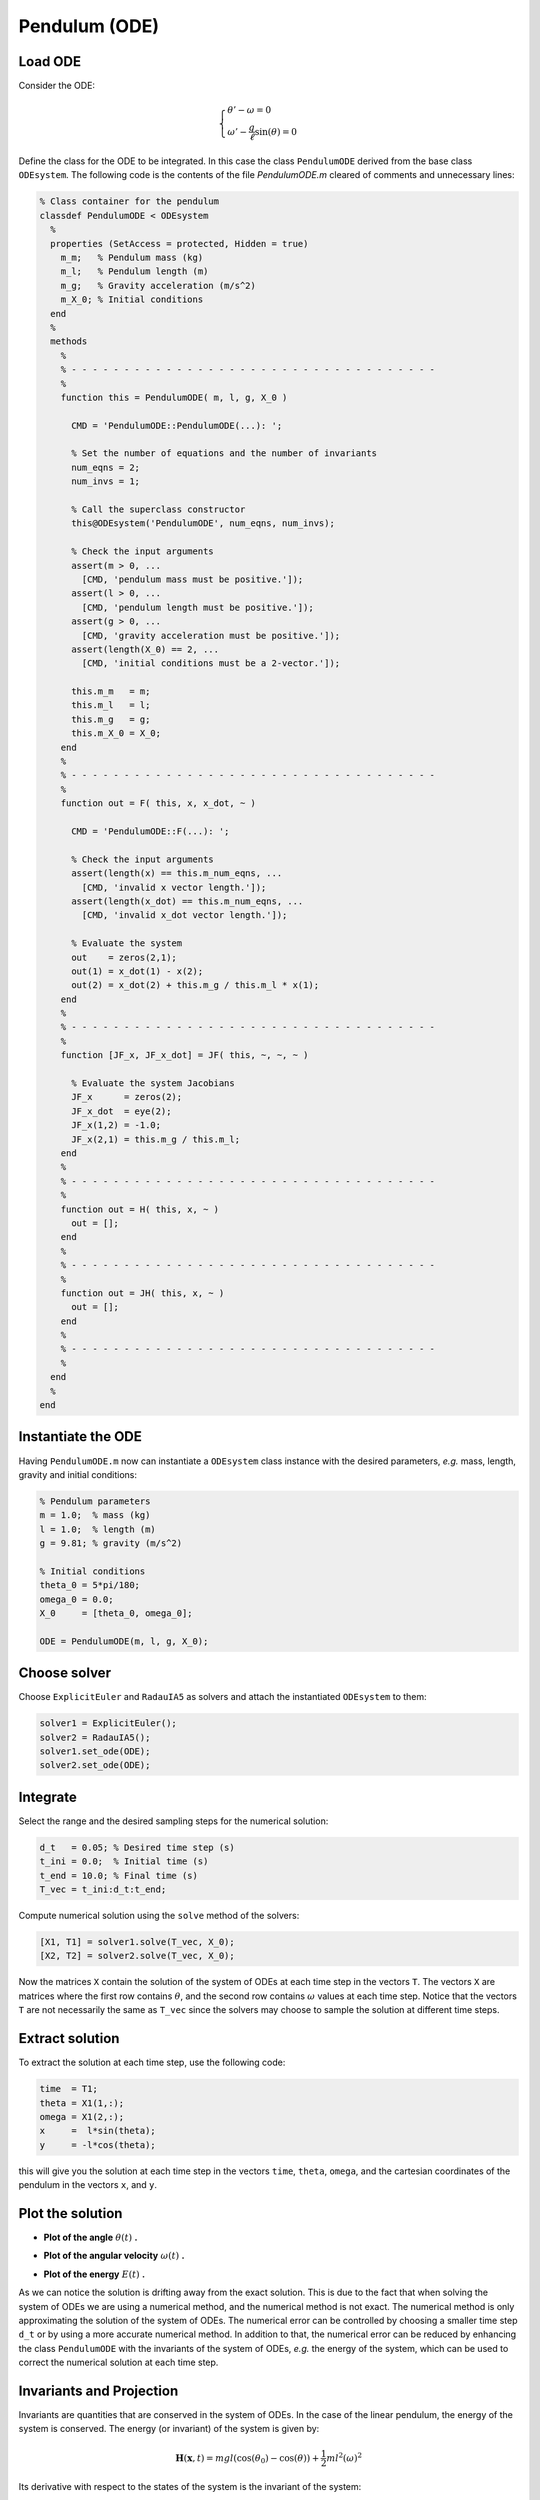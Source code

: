 Pendulum (ODE)
==============

.. image:: images/pendulum_sketch.jpg
    :align: center
    :width: 25%

Load ODE
--------

Consider the ODE:

.. math::

  \begin{cases}
     \theta' - \omega = 0 & \\
     \omega' - \dfrac{g}{\ell}\sin(\theta) = 0 &
  \end{cases}

Define the class for the ODE to be integrated. In this case the class
``PendulumODE`` derived from the base class ``ODEsystem``. The following code is
the contents of the file `PendulumODE.m` cleared of comments and unnecessary
lines:

.. code-block:: none

  % Class container for the pendulum
  classdef PendulumODE < ODEsystem
    %
    properties (SetAccess = protected, Hidden = true)
      m_m;   % Pendulum mass (kg)
      m_l;   % Pendulum length (m)
      m_g;   % Gravity acceleration (m/s^2)
      m_X_0; % Initial conditions
    end
    %
    methods
      %
      % - - - - - - - - - - - - - - - - - - - - - - - - - - - - - - - - - - -
      %
      function this = PendulumODE( m, l, g, X_0 )

        CMD = 'PendulumODE::PendulumODE(...): ';

        % Set the number of equations and the number of invariants
        num_eqns = 2;
        num_invs = 1;

        % Call the superclass constructor
        this@ODEsystem('PendulumODE', num_eqns, num_invs);

        % Check the input arguments
        assert(m > 0, ...
          [CMD, 'pendulum mass must be positive.']);
        assert(l > 0, ...
          [CMD, 'pendulum length must be positive.']);
        assert(g > 0, ...
          [CMD, 'gravity acceleration must be positive.']);
        assert(length(X_0) == 2, ...
          [CMD, 'initial conditions must be a 2-vector.']);

        this.m_m   = m;
        this.m_l   = l;
        this.m_g   = g;
        this.m_X_0 = X_0;
      end
      %
      % - - - - - - - - - - - - - - - - - - - - - - - - - - - - - - - - - - -
      %
      function out = F( this, x, x_dot, ~ )

        CMD = 'PendulumODE::F(...): ';

        % Check the input arguments
        assert(length(x) == this.m_num_eqns, ...
          [CMD, 'invalid x vector length.']);
        assert(length(x_dot) == this.m_num_eqns, ...
          [CMD, 'invalid x_dot vector length.']);

        % Evaluate the system
        out    = zeros(2,1);
        out(1) = x_dot(1) - x(2);
        out(2) = x_dot(2) + this.m_g / this.m_l * x(1);
      end
      %
      % - - - - - - - - - - - - - - - - - - - - - - - - - - - - - - - - - - -
      %
      function [JF_x, JF_x_dot] = JF( this, ~, ~, ~ )

        % Evaluate the system Jacobians
        JF_x      = zeros(2);
        JF_x_dot  = eye(2);
        JF_x(1,2) = -1.0;
        JF_x(2,1) = this.m_g / this.m_l;
      end
      %
      % - - - - - - - - - - - - - - - - - - - - - - - - - - - - - - - - - - -
      %
      function out = H( this, x, ~ )
        out = [];
      end
      %
      % - - - - - - - - - - - - - - - - - - - - - - - - - - - - - - - - - - -
      %
      function out = JH( this, x, ~ )
        out = [];
      end
      %
      % - - - - - - - - - - - - - - - - - - - - - - - - - - - - - - - - - - -
      %
    end
    %
  end

Instantiate the ODE
-------------------

Having ``PendulumODE.m`` now can instantiate a ``ODEsystem`` class instance with
the desired parameters, *e.g.* mass, length, gravity and initial conditions:

.. code:: none

    % Pendulum parameters
    m = 1.0;  % mass (kg)
    l = 1.0;  % length (m)
    g = 9.81; % gravity (m/s^2)

    % Initial conditions
    theta_0 = 5*pi/180;
    omega_0 = 0.0;
    X_0     = [theta_0, omega_0];

    ODE = PendulumODE(m, l, g, X_0);

Choose solver
-------------

Choose ``ExplicitEuler`` and  ``RadauIA5`` as solvers and attach the
instantiated ``ODEsystem`` to them:

.. code:: none

  solver1 = ExplicitEuler();
  solver2 = RadauIA5();
  solver1.set_ode(ODE);
  solver2.set_ode(ODE);

Integrate
---------

Select the range and the desired sampling steps for the numerical solution:

.. code:: none

    d_t   = 0.05; % Desired time step (s)
    t_ini = 0.0;  % Initial time (s)
    t_end = 10.0; % Final time (s)
    T_vec = t_ini:d_t:t_end;

Compute numerical solution using the ``solve`` method of the solvers:

.. code:: none

  [X1, T1] = solver1.solve(T_vec, X_0);
  [X2, T2] = solver2.solve(T_vec, X_0);

Now the matrices ``X`` contain the solution of the system of ODEs at each time
step in the vectors ``T``. The vectors ``X`` are matrices where the first row
contains :math:`\theta`, and the second row contains :math:`\omega` values at
each time step. Notice that the vectors ``T`` are not necessarily the same as
``T_vec`` since the solvers may choose to sample the solution at different time
steps.

Extract solution
----------------

To extract the solution at each time step, use the following code:

.. code:: none

  time  = T1;
  theta = X1(1,:);
  omega = X1(2,:);
  x     =  l*sin(theta);
  y     = -l*cos(theta);

this will give you the solution at each time step in the vectors ``time``,
``theta``, ``omega``, and the cartesian coordinates of the pendulum in the
vectors ``x``, and ``y``.

Plot the solution
-----------------

- **Plot of the angle** :math:`\theta(t)` **.**

.. image:: ./images/pendulum_theta.png
  :width: 80%
  :align: center

- **Plot of the angular velocity** :math:`\omega(t)` **.**

.. image:: ./images/pendulum_omega.png
  :width: 80%
  :align: center

- **Plot of the energy** :math:`E(t)` **.**

.. image:: ./images/pendulum_energy.png
  :width: 80%
  :align: center


As we can notice the solution is drifting away from the exact solution. This is
due to the fact that when solving the system of ODEs we are using a numerical
method, and the numerical method is not exact. The numerical method is only
approximating the solution of the system of ODEs. The numerical error can be
controlled by choosing a smaller time step ``d_t`` or by using a more accurate
numerical method. In addition to that, the numerical error can be reduced by
enhancing the class ``PendulumODE`` with the invariants of the system of
ODEs, *e.g.* the energy of the system, which can be used to correct the numerical
solution at each time step.

Invariants and Projection
-------------------------

Invariants are quantities that are conserved in the system of ODEs. In the case
of the linear pendulum, the energy of the system is conserved. The energy (or
invariant) of the system is given by:

.. math::

  \mathbf{H}(\mathbf{x}, t) =  mgl(\cos(\theta_0)-\cos(\theta)) +
    \frac{1}{2}ml^2(\omega)^2

Its derivative with respect to the states of the system is the invariant of the
system:

.. math::

  \mathbf{JH}_{\mathbf{x}}(\mathbf{x}, t) = \left[
    mgl\sin(\theta-\theta_0), ~ ml^2\omega
  \right]

The energy of the system is a function of the state of the system, *i.e.* the
angle :math:`\theta` and the angular velocity :math:`\omega`. In order to use
the variation of energy of the system as an invariant, we need to define the
method ``H`` in the class ``PendulumODE`` to compute the invariant of the system
at each time step:

.. code:: none

  function out = H( this, x, ~ )

    CMD = 'PendulumODE::H(...): ';

    % Check the input arguments
    assert(size(x,1) == this.m_num_eqns, ...
      [CMD, 'invalid x vector length.']);

    % Evaluate the system invariant
    out = this.m_m.*this.m_g.*this.m_l.*(cos(this.m_X_0(1))-cos(x(1,:))) + ...
          0.5.*this.m_m.*this.m_l^2.*(x(2,:)).^2;
  end

and to compute its derivative with respect to the states of the system to obtain
the method ``JH``:

.. code:: none

  function out = JH( this, x, ~ )

    CMD = 'PendulumODE::JH(...): ';

    % Check the input arguments
    assert(size(x,1) == this.m_num_eqns, ...
      [CMD, 'invalid x vector length.']);

    % Evaluate the system gradient of the invariant
    out = [this.m_m.*this.m_g.*this.m_l.*sin(x(1,:)), ...
          this.m_m.*this.m_l^2.*x(2,:)];
  end

Now we can use the variation of the system energy as an invariant to correct the
numerical solution at each time step. To do so, we enable the projection in the
solution process:

.. code:: none

  [X, T] = solver.solve(T_vec, X_0, true);

The plots of the angle and the angular velocity are now much better even with a
simple numerical method like ``ExplicitEuler``:

- **Plot of the projected angle** :math:`\theta(t)` **.**

.. image:: ./images/pendulum_theta_proj.png
  :width: 80%
  :align: center

- **Plot of the projected angular velocity** :math:`\omega(t)` **.**

.. image:: ./images/pendulum_omega_proj.png
  :width: 80%
  :align: center

- **Plot of the projected energy** :math:`E(t)` **.**

.. image:: ./images/pendulum_energy_proj.png
  :width: 80%
  :align: center

Note that also the natural frequency of the system is not matched by the
numerical solution of the ``ExplicitEuler`` method. To incresase the accuracy
of the numerical solution, we can use either a more accurate numerical method like
``RungeKutta4`` or a smaller time step ``d_t``.
